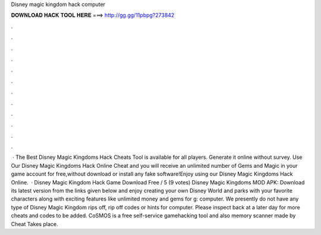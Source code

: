 Disney magic kingdom hack computer

𝐃𝐎𝐖𝐍𝐋𝐎𝐀𝐃 𝐇𝐀𝐂𝐊 𝐓𝐎𝐎𝐋 𝐇𝐄𝐑𝐄 ===> http://gg.gg/11pbpg?273842

.

.

.

.

.

.

.

.

.

.

.

.

 · The Best Disney Magic Kingdoms Hack Cheats Tool is available for all players. Generate it online without survey. Use Our Disney Magic Kingdoms Hack Online Cheat and you will receive an unlimited number of Gems and Magic in your game account for free,without download or install any fake software!Enjoy using our Disney Magic Kingdoms Hack Online.  · Disney Magic Kingdom Hack Game Download Free / 5 (9 votes) Disney Magic Kingdoms MOD APK: Download its latest version from the links given below and enjoy creating your own Disney World and parks with your favorite characters along with exciting features like unlimited money and gems for g: computer. We presently do not have any type of Disney Magic Kingdom rips off, rip off codes or hints for computer. Please inspect back at a later day for more cheats and codes to be added. CoSMOS is a free self-service gamehacking tool and also memory scanner made by Cheat Takes place.